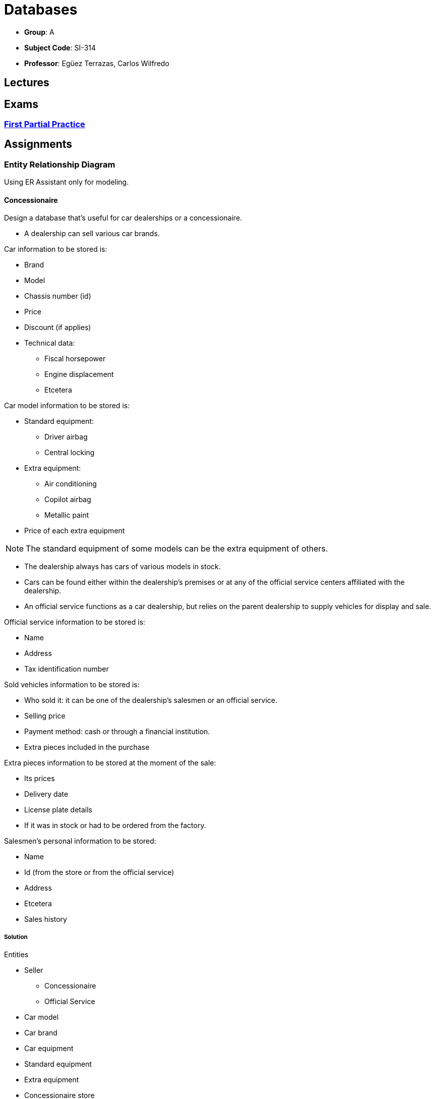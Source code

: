 = Databases

- *Group*: A
- *Subject Code*: SI-314
- *Professor*: Egüez Terrazas, Carlos Wilfredo

== Lectures

== Exams

=== xref:exams/1-practice.adoc[First Partial Practice]

== Assignments

=== Entity Relationship Diagram

Using ER Assistant only for modeling.

==== Concessionaire

Design a database that's useful for car dealerships or a concessionaire.

* A dealership can sell various car brands.

.Car information to be stored is:
* Brand
* Model
* Chassis number (id)
* Price
* Discount (if applies)
* Technical data:
** Fiscal horsepower
** Engine displacement
** Etcetera

.Car model information to be stored is:
* Standard equipment:
** Driver airbag
** Central locking
* Extra equipment:
** Air conditioning
** Copilot airbag
** Metallic paint
* Price of each extra equipment

NOTE: The standard equipment of some models can be the extra equipment of others.

* The dealership always has cars of various models in stock.
* Cars can be found either within the dealership's premises or at any of the official service centers affiliated with the dealership.
* An official service functions as a car dealership, but relies on the parent dealership to supply vehicles for display and sale.

.Official service information to be stored is:
* Name
* Address
* Tax identification number

.Sold vehicles information to be stored is:
* Who sold it: it can be one of the dealership's salesmen or an official service.
* Selling price
* Payment method: cash or through a financial institution.
* Extra pieces included in the purchase

.Extra pieces information to be stored at the moment of the sale:
* Its prices
* Delivery date
* License plate details
* If it was in stock or had to be ordered from the factory.

.Salesmen's personal information to be stored:
* Name
* Id (from the store or from the official service)
* Address
* Etcetera
* Sales history

===== Solution

.Entities
* Seller
** Concessionaire
** Official Service
* Car model
* Car brand
* Car equipment
* Standard equipment
* Extra equipment
* Concessionaire store
* Official Service store
* Stock

.Entities attributes (first attribute as the primary key)
* Seller (supertype)
** 
* Concessionaire (Seller subtypes)
* Official Service (Seller subtypes)
* Car model
* Car brand
* Car equipment
* Standard equipment
* Extra equipment
* Concessionaire store
* Official Service store
* Stock

=== SQL Scripts
